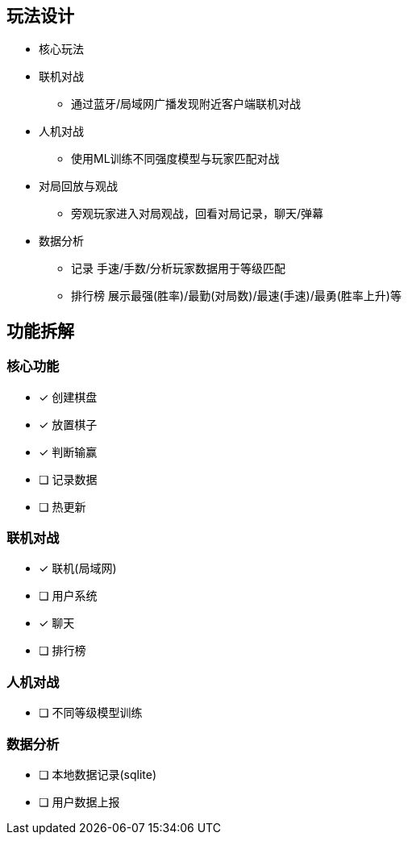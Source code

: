 
== 玩法设计
- 核心玩法
- 联机对战
* 通过蓝牙/局域网广播发现附近客户端联机对战
- 人机对战
* 使用ML训练不同强度模型与玩家匹配对战
- 对局回放与观战
* 旁观玩家进入对局观战，回看对局记录，聊天/弹幕
- 数据分析
* 记录 手速/手数/分析玩家数据用于等级匹配
* 排行榜 展示最强(胜率)/最勤(对局数)/最速(手速)/最勇(胜率上升)等

== 功能拆解

=== 核心功能
- [x] 创建棋盘
- [x] 放置棋子
- [x] 判断输赢
- [ ] 记录数据
- [ ] 热更新

=== 联机对战
- [x] 联机(局域网)
- [ ] 用户系统
- [x] 聊天
- [ ] 排行榜

=== 人机对战
- [ ] 不同等级模型训练

=== 数据分析
- [ ] 本地数据记录(sqlite)
- [ ] 用户数据上报
